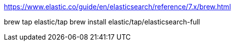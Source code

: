 https://www.elastic.co/guide/en/elasticsearch/reference/7.x/brew.html

brew tap elastic/tap
brew install elastic/tap/elasticsearch-full
